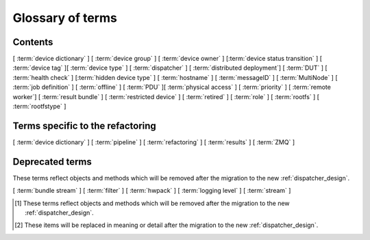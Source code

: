 .. _glossary:

..
   Please add new terms in alphabetical order and feel free to
   relocate existing terms to match. Also, add a direct link to
   the item in the contents list. All terms are automatically
   added to the Sphinx index.

Glossary of terms
=================

Contents
--------

[ :term:`device dictionary` ]
[ :term:`device group` ] [ :term:`device owner` ] [:term:`device status transition` ]
[ :term:`device tag` ][ :term:`device type` ] [ :term:`dispatcher` ]
[ :term:`distributed deployment`] [ :term:`DUT` ]
[ :term:`health check` ] [:term:`hidden device type` ] [ :term:`hostname` ]
[ :term:`messageID` ]
[ :term:`MultiNode` ]
[ :term:`job definition` ]
[ :term:`offline` ]
[ :term:`PDU` ][ :term:`physical access` ] [ :term:`priority` ]
[ :term:`remote worker`] [ :term:`result bundle` ] [ :term:`restricted device` ]
[ :term:`retired` ]
[ :term:`role` ] [ :term:`rootfs` ] [ :term:`rootfstype` ]

Terms specific to the refactoring
---------------------------------

[ :term:`device dictionary` ]
[ :term:`pipeline` ]
[ :term:`refactoring` ] [ :term:`results` ]
[ :term:`ZMQ` ]

Deprecated terms
----------------

These terms reflect objects and methods which will be removed after the
migration to the new :ref:`dispatcher_design`.

[ :term:`bundle stream` ]
[ :term:`filter` ]
[ :term:`hwpack` ]
[ :term:`logging level` ]
[ :term:`stream` ]

.. glossary::

  bundle stream
    A way of organizing the :term:`result bundle`. A bundle stream could be
    imagined as a folder within which all related result bundles will be
    stored. A bundle stream could be private or anonymous. The shorthand
    ``stream`` is used in job definition to instruct where the results
    from the job should be submitted. See also :ref:`bundle_stream`.
    [#deprecated]_

  device dictionary
    A key:value store within the LAVA server database which admins can
    modify to set configuration values for specific devices, specific
    to the :term:`pipeline` design.

  device group
    A set of devices, defined in the JSON of an individual test job,
    which will run as a single group of tests within LAVA. Only devices
    within the group will be able to use the :ref:`multinode_api` to
    communicate between devices.

  device owner
    A device owner has permission to change the status of a particular
    device and update the free text description of a device. Note that
    superusers of the LAVA instance are always able to submit jobs to
    and administer any devices on that instance. See also :ref:`device_owner_help`
    and :ref:`owner_actions`.

  device status transition
    A record of when a device changed :ref:`device_status`, who caused
    the transition, when the transition took place as well as any message
    assigned to the transition. Individual transitions can be viewed in
    LAVA at ``<server>scheduler/transition/<ID>`` where the ID is a
    sequential integer. If the transition was caused by a job, this view
    will link to that job.

  device tag
    A tag is a device specific label which describes specific hardware
    capabilities of this specific device. Test jobs using tags will fail
    if no suitable devices exist matching the requested device tag or
    tags. Tags are typically used when only a proportion of the devices
    of the specified type have hardware support for a particular feature,
    possibly because those devices have peripheral hardware connected or
    enabled. A device tag can only be created or assigned to a particular
    device by a lab admin. When requesting tags, remember to include a
    description of what the tagged device can provide to a Test Job.

  device type
    The common type of a number of devices in LAVA. The device type may
    have a :term:`health check` defined. Devices with the same device
    type will run the same health check at regular intervals.

  dispatcher
    A server to which multiple devices are connected. The dispatcher has
    ``lava-dispatcher`` installed and passes the commands to the device
    and other processes involved in running the LAVA test. A dispatcher
    does not need to be at the same location as the server which runs
    the scheduler. [#replacement]_

  distributed deployment
    A method of installing LAVA such that the load of running tests on
    devices is spread across multiple machines (dispatchers) which each act
    as a :term:`remote worker` with a single machine providing the web
    frontend, master scheduler and database connection. The design of
    the worker is changing drastically in the :term:`refactoring`.
    [#replacement]_

  DUT
    Device Under Test - a quick way to refer to the device in LAVA.

  filter
    Within the Dashboard, a filter identifies particular results from
    a :term:`stream` or streams. Filters in LAVA can be used to combine
    test results from multiple bundle streams in a single view and
    provide the ability to apply attribute filtering as well include or
    exclude particular tests or test cases.
    [#deprecated]_

  health check
    A test job for one specific :term:`device type` which is automatically
    run at regular intervals to ensure that the physical device is capable
    of performing the minimum range of tasks. If the health check fails on
    a particular device of the specified device type, LAVA will automatically
    put that device :term:`Offline`. See :ref:`health_checks`. Health checks
    have higher :term:`priority` than any other jobs.

  hidden device type
    A device type can be hidden by the LAVA administrators. Devices of
    a :ref:`hidden_device_type` will only be visible to owners of at
    least once device of this type. Other users will not be able to
    access the job output, device status transition pages or bundle streams
    of devices of a hidden type. Devices of a hidden type will be shown
    as ``Unavailable`` in tables of test jobs and omitted from tables
    of devices and device types if the user viewing the table does not
    own any devices of the hidden type.

  hostname
    The unique name of this device in this LAVA instance, used to link all
    jobs, results and device information to a specific device configuration.

  hwpack
     Linaro style hardware pack. Usually contains a boot loader(s),
     kernel, device tree blob and ramdisk. [#deprecated]_

  job definition
    The original JSON submitted to create a job in LAVA is retained in
    the database and can be viewed directly from the job log. Although
    the JSON is the same, the YAML may well have changed since the job
    was submitted, so some care is required when modifying job definitions
    from old jobs to make a new submission. If the job was a :term:`MultiNode`
    job, the MultiNode definition will be the unchanged JSON from the
    original submission; the job definition will be the parsed JSON for
    this particular device within the MultiNode job. [#replacement]_

  LAVA-LMP USB
    This module is designed to test USB and OTG.
    It is useful for

    * USB Host hot-plug and functionality confirm
    * USB Host voltage monitoring
    * USB Device hot-plug
    * USB OTG mode sensing by SENSE pin
    * USB OTG role switching

  LAVA-LMP LSGPIO
    This module is designed to test GPIO, audio hot-plug and SPI bus.
    It is useful for

    * Boot source selection
    * Switch actuation simulation
    * LED state confirmation
    * Scanned keypress simulation

    It provides 2 x 8 level-converted buses configurable as either
    3-state outputs suitable for controlling pulled-up or pulled-down
    wired boot control signals, or level-converted inputs suitable for
    checking the state of signals. The two 8-bit buses can be independently
    selected to be input, output or tristate.
    It also provides a single 4-pin 3.5mm jack connect / disconnect action.
    This is also compatible with 3-ring 3.5mm jack plugs. All four rings
    are disconnected, including the 0V one. No connection is made to any of
    the jack plug signals except the relay switching.
    So there is no practical limit on the level of analogue or digital signals present
    or additional load introduced.

  LAVA-LMP ETH+SATA
    This module is designed to test 10/100 Ethernet and SATA.
    It is useful for

    * 10/100 Ethernet physical connect and disconnect testing
    * SATA logical interface physical connect and disconnect testing

  LAVA-LMP HDMI
    This module is designed to test full-size HDMI.
    It is useful for

    * HDMI hot-plug test
    * EDID : monitor emulation and activity recording
    * Confirming 5V supply from video source
    * Testing with a programmable hpd delay

  LAVA-LMP SD MUX
    This module is designed to do SD-related testing.
    It is useful for

    * bootloader testing
    * SD card hot-plug testing

    This module allows the host and Cortex-M0 chip to control which of
    two Micro SD cards, A and B, are seen by the DUT at boot time
    or optionally the host at any time. That should include having
    one SD card in use by the DUT and the other in use by the host
    at the same time.

  logging level
    Various commands within the LAVA test shell operations can be more
    verbose. The default logging level is ``INFO`` and the amount of
    logging can be increased by setting ``DEBUG``. [#deprecated]_

  messageID
    Each message sent using the :ref:`multinode_api` uses a ``messageID``
    which is a string, unique within the group. It is recommended to
    make these strings descriptive using underscores instead of spaces.
    The messageID will be included the the log files of the test.

  MultiNode
     A single test job which runs across multiple devices. See
     :ref:`multinode_api` and :ref:`multinode_use_cases`.

  offline
    A status of a device which allows jobs to be submitted and reserved for
    the device but where the jobs will not start to run until the device is
    online. Devices enter the offline state when a health check fails on
    that device or the administrator puts the device offline.

  PDU
    Power Distribution Unit - a network-controlled set of relays which
    allow the power to the devices to be turned off and on remotely.
    Certain PDUs are supported by ``lavapdu-daemon`` to be able to
    hard reset devices in LAVA.

  physical access
    The user or group with physical access to the device, for example
    to fix a broken SD card or check for possible problems with physical
    connections. The user or group with physical access is recommended
    to be one of the superusers.

  pipeline
    Within LAVA, the ``pipeline`` is the new model for the dispatcher
    code as part of the :term:`refactoring` where submitted jobs are
    converted to a pipeline of discrete actions - each pipeline is
    specific to the structure of that submission and the entire pipeline
    is validated before the job starts. The model integrates concepts
    like fail-early, error identification, avoid defaults, fail and
    diagnose later, as well as giving test writers more rope to make
    LAVA more transparent. See :ref:`dispatcher_design` and
    :ref:`refactoring_use_cases`.

  priority
    A job has a default priority of ``Medium``. This means that the job
    will be scheduled according to the submit time of the job, in a list
    of jobs of the same priority. Every :term:`health check` has a higher
    priority than any submitted job and if a health check is required, it
    will **always** run before any other jobs. Priority only has any
    effect whilst the job is queued as ``Submitted``.

  remote worker
    A dispatcher with devices attached which does not have a web frontend
    but which uses a connection to a remote lava-server to retrieve the
    list of jobs for supported boards. [#replacement]_

  refactoring
    Within LAVA, the process of developing the :term:`pipeline` code
    in parallel with the existing code, resulting in new elements
    alongside old code - possibly disabled on some instances.
    See :ref:`dispatcher_design` and :ref:`refactoring_use_cases`.

  restricted device
    A restricted device can only accept job submissions from the device
    owner. If the device owner is a group, all users in that group can
    submit jobs to the device.

  result bundle
    A set of results submitted after a testing session. It contains
    multiple test runs, as well as other information about the system
    where the testing was performed. [#deprecated]_

  results
    Within the :term:`pipeline` changes, a new ``lava_results_app``
    replaces :term:`result bundle` and :term:`stream` and provides
    ``Query`` to replace :term:`filter`. This code is in ongoing
    development but includes support for:

    * viewing results so far whilst the test job is still running
    * retaining results from earlier actions even if the test job
      fails later
    * allowing any action in the pipeline to generate results
    * linking results with metadata from the test job
    * all results are referenced solely using the test job ID, not
      hashes or dates.

    Queries will provide replacement functionality for the deprecated
    :term:`filter` support, allowing queries to mix results and metadata.

  retired
    A device is retired when it can no longer be used by LAVA. A retired
    device allows historical data to be retained in the database, including
    log files, result bundles and state transitions. Devices can also be
    retired when the device is moved from one instance to another.

  role
    An arbitrary label used in MultiNode tests to determine which tests
    are run on the devices and inside the YAML to determine how the
    devices communicate.

  rootfs
     A tarball for the root file system.

  rootfstype
     Filesystem type for the root filesystem, e.g. ext2, ext3, ext4.

  stream
    Shorthand for a :term:`bundle stream` used in the ``submit_results``
    action in the JSON. [#deprecated]_

  test run
    The result from a single test definition execution. The individual
    id and result of a single test within a test run is called the
    Test Case. [#replacement]_

  ZMQ
    Zero MQ (or `0MQ <http://en.wikipedia.org/wiki/%C3%98MQ>`_) is
    the basis of the :term:`refactoring` to solve a lot of the problems
    inherent in the :ref:`distributed_instance`. The detail of this
    change is only relevant to developers but it allows LAVA to remove
    the need for ``postgresql`` and ``sshfs`` connections between the
    master and remote workers. It allows remote workers to no longer
    need ``lava-server`` to be installed on the worker. Developers can
    find more information in the :ref:`dispatcher_design` documentation.

.. [#deprecated] These terms reflect objects and methods which will be
   removed after the migration to the new :ref:`dispatcher_design`.

.. [#replacement] These items will be replaced in meaning or detail
   after the migration to the new :ref:`dispatcher_design`.
